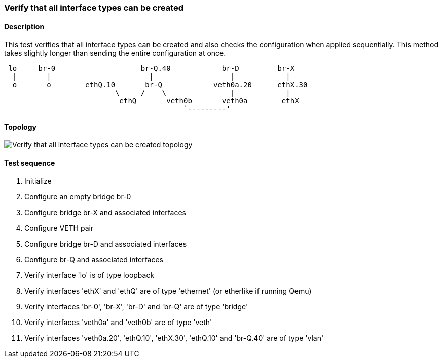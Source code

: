 === Verify that all interface types can be created
==== Description
This test verifies that all interface types can be created and also
checks the configuration when applied sequentially. This method takes
slightly longer than sending the entire configuration at once.

....

 lo     br-0                    br-Q.40            br-D         br-X
  |       |                       |                  |            |
  o       o        ethQ.10       br-Q            veth0a.20      ethX.30
                          \     /    \               |            |
                           ethQ       veth0b       veth0a        ethX
                                          `---------'
....

==== Topology
ifdef::topdoc[]
image::../../test/case/ietf_interfaces/verify_all_interface_types/topology.png[Verify that all interface types can be created topology]
endif::topdoc[]
ifndef::topdoc[]
ifdef::testgroup[]
image::verify_all_interface_types/topology.png[Verify that all interface types can be created topology]
endif::testgroup[]
ifndef::testgroup[]
image::topology.png[Verify that all interface types can be created topology]
endif::testgroup[]
endif::topdoc[]
==== Test sequence
. Initialize
. Configure an empty bridge br-0
. Configure bridge br-X and associated interfaces
. Configure VETH pair
. Configure bridge br-D and associated interfaces
. Configure br-Q and associated interfaces
. Verify interface 'lo' is of type loopback
. Verify interfaces 'ethX' and 'ethQ' are of type 'ethernet' (or etherlike if running Qemu)
. Verify interfaces 'br-0', 'br-X', 'br-D' and 'br-Q' are of type 'bridge'
. Verify interfaces 'veth0a' and 'veth0b' are of type 'veth'
. Verify interfaces 'veth0a.20', 'ethQ.10', 'ethX.30', 'ethQ.10' and 'br-Q.40' are of type 'vlan'


<<<

